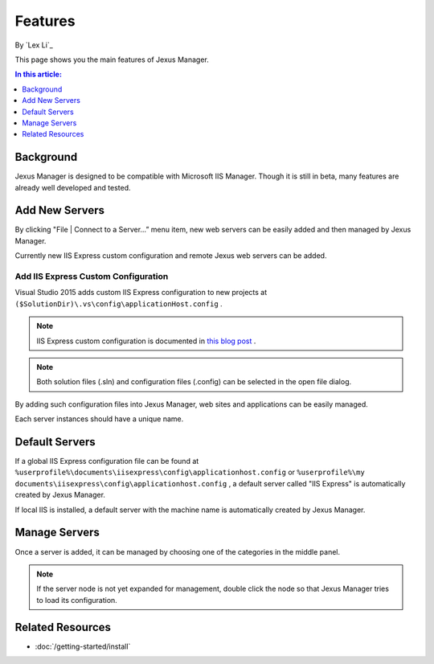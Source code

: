 Features
========

By `Lex Li`_

This page shows you the main features of Jexus Manager.

.. contents:: In this article:
  :local:
  :depth: 1

Background
----------
Jexus Manager is designed to be compatible with Microsoft IIS Manager. Though it is still in beta, many features are already well developed and tested.

Add New Servers
---------------
By clicking "File | Connect to a Server…” menu item, new web servers can be easily added and then managed by Jexus Manager.

.. image:: _static/add_server_types.png

Currently new IIS Express custom configuration and remote Jexus web servers can be added.

Add IIS Express Custom Configuration
^^^^^^^^^^^^^^^^^^^^^^^^^^^^^^^^^^^^
Visual Studio 2015 adds custom IIS Express configuration to new projects at ``($SolutionDir)\.vs\config\applicationHost.config`` .

.. note:: IIS Express custom configuration is documented in `this blog post <http://blogs.msdn.com/b/webdev/archive/2015/04/29/new-asp-net-features-and-fixes-in-visual-studio-2015-rc.aspx>`_ .

.. image:: _static/add_server_iis_express_file.png

.. note:: Both solution files (.sln) and configuration files (.config) can be selected in the open file dialog.

By adding such configuration files into Jexus Manager, web sites and applications can be easily managed.

.. image:: _static/add_server_name.png

Each server instances should have a unique name.

Default Servers
---------------
If a global IIS Express configuration file can be found at ``%userprofile%\documents\iisexpress\config\applicationhost.config`` or 
``%userprofile%\my documents\iisexpress\config\applicationhost.config`` , a default server called "IIS Express" is automatically 
created by Jexus Manager.

If local IIS is installed, a default server with the machine name is automatically created by Jexus Manager.

Manage Servers
--------------
Once a server is added, it can be managed by choosing one of the categories in the middle panel.

.. image:: /_static/jexus.png

.. note:: If the server node is not yet expanded for management, double click the node so that Jexus Manager tries to load its configuration.

Related Resources
-----------------

- :doc:`/getting-started/install`
